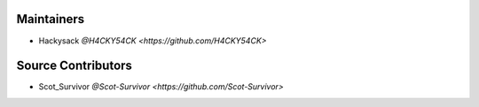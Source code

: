 Maintainers
===========

- Hackysack `@H4CKY54CK <https://github.com/H4CKY54CK>`


Source Contributors
===================

- Scot_Survivor `@Scot-Survivor <https://github.com/Scot-Survivor>`
